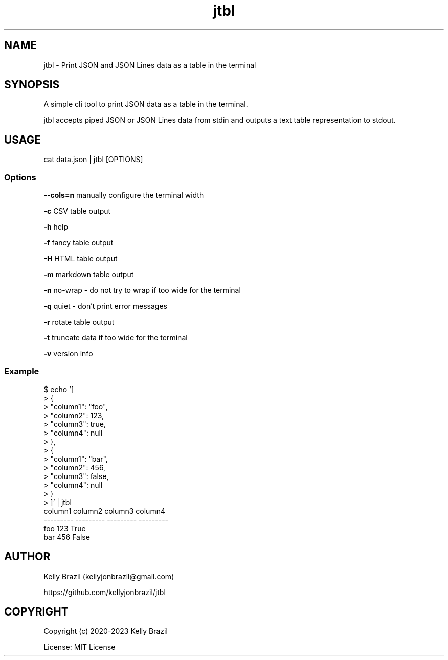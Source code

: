 .TH jtbl 1 2023-10-22 1.5.3 "JTBL - JSON tables in the terminal"
.SH NAME
jtbl \- Print JSON and JSON Lines data as a table in the terminal
.SH SYNOPSIS
.PP

A simple cli tool to print JSON data as a table in the terminal.

jtbl accepts piped JSON or JSON Lines data from stdin and outputs a text table
representation to stdout.
.PP

.SH USAGE

cat data.json | jtbl [OPTIONS]

.fi
.PP

.SS Options
\fB--cols=n\fP manually configure the terminal width

\fB-c\fP CSV table output

\fB-h\fP help

\fB-f\fP fancy table output

\fB-H\fP HTML table output

\fB-m\fP markdown table output

\fB-n\fP no-wrap - do not try to wrap if too wide for the terminal

\fB-q\fP quiet - don't print error messages

\fB-r\fP rotate table output

\fB-t\fP truncate data if too wide for the terminal

\fB-v\fP version info

.SS Example
.na
.nf
$ echo '[
>     {
>         "column1": "foo",
>         "column2": 123,
>         "column3": true,
>         "column4": null
>     },
>     {
>         "column1": "bar",
>         "column2": 456,
>         "column3": false,
>         "column4": null
>     }
> ]' | jtbl
column1      column2  column3    column4
---------  ---------  ---------  ---------
foo              123  True
bar              456  False

.SH AUTHOR
Kelly Brazil (kellyjonbrazil@gmail.com)

https://github.com/kellyjonbrazil/jtbl

.SH COPYRIGHT
Copyright (c) 2020-2023 Kelly Brazil

License: MIT License
